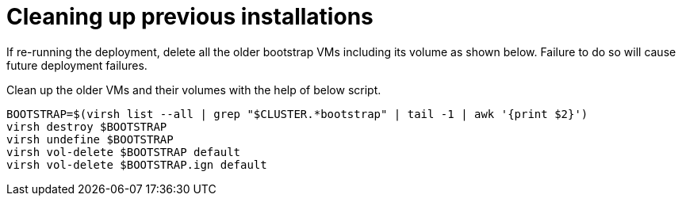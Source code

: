 [id="ipi-install-troubleshooting-cleaning-up-previous-installations"]
= Cleaning up previous installations

If re-running the deployment, delete all the older bootstrap VMs
including its volume as shown below. Failure to do so will cause future
deployment failures.

Clean up the older VMs and their volumes with the help of below script.

[source,bash]
----
BOOTSTRAP=$(virsh list --all | grep "$CLUSTER.*bootstrap" | tail -1 | awk '{print $2}')
virsh destroy $BOOTSTRAP
virsh undefine $BOOTSTRAP
virsh vol-delete $BOOTSTRAP default
virsh vol-delete $BOOTSTRAP.ign default
----
